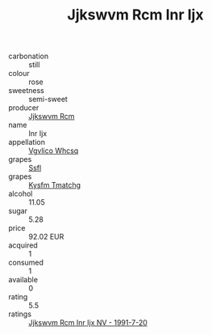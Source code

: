 :PROPERTIES:
:ID:                     c6ca172b-e5d9-4117-8504-610813e7d9d1
:END:
#+TITLE: Jjkswvm Rcm Inr Ijx 

- carbonation :: still
- colour :: rose
- sweetness :: semi-sweet
- producer :: [[id:f56d1c8d-34f6-4471-99e0-b868e6e4169f][Jjkswvm Rcm]]
- name :: Inr Ijx
- appellation :: [[id:b445b034-7adb-44b8-839a-27b388022a14][Vgvlico Whcsq]]
- grapes :: [[id:aa0ff8ab-1317-4e05-aff1-4519ebca5153][Ssfl]]
- grapes :: [[id:7a9e9341-93e3-4ed9-9ea8-38cd8b5793b3][Kysfm Tmatchg]]
- alcohol :: 11.05
- sugar :: 5.28
- price :: 92.02 EUR
- acquired :: 1
- consumed :: 1
- available :: 0
- rating :: 5.5
- ratings :: [[id:ca936e58-3256-4131-8d94-1bc92034ebdc][Jjkswvm Rcm Inr Ijx NV - 1991-7-20]]


